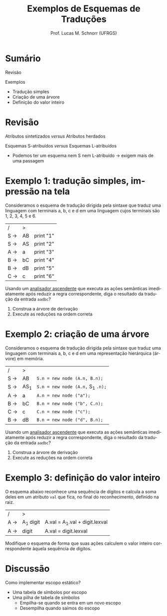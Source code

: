 # -*- coding: utf-8 -*-
# -*- mode: org -*-
#+startup: beamer overview indent
#+LANGUAGE: pt-br
#+TAGS: noexport(n)
#+EXPORT_EXCLUDE_TAGS: noexport
#+EXPORT_SELECT_TAGS: export

#+Title: Exemplos de Esquemas de Traduções
#+Author: Prof. Lucas M. Schnorr (UFRGS)
#+Date: \copyleft

#+LaTeX_CLASS: beamer
#+LaTeX_CLASS_OPTIONS: [xcolor=dvipsnames]
#+OPTIONS:   H:1 num:t toc:nil \n:nil @:t ::t |:t ^:t -:t f:t *:t <:t
#+LATEX_HEADER: \input{../org-babel.tex}

* Sumário

Revisão

Exemplos
- Tradução simples
- Criação de uma árvore
- Definição do valor inteiro

* Revisão

Atributos sintetizados /versus/ Atributos herdados

Esquemas S-atribuídos /versus/ Esquemas L-atribuídos
- Podemos ter um esquema nem S nem L-atribuído \rightarrow exigem mais de uma passagem

* Exemplo 1: tradução simples, impressão na tela

Consideramos o esquema de tradução dirigida pela sintaxe que traduz
uma linguagem com terminais a, b, c e d em uma linguagem cujos
terminais são 1, 2, 3, 4, 5 e 6.

| /   | >  |           |
| S \rightarrow | AB | print "1" |
| S \rightarrow | AS | print "2" |
| A \rightarrow | a  | print "3" |
| B \rightarrow | bC | print "4" |
| B \rightarrow | dB | print "5" |
| C \rightarrow | c  | print "6" |

Usando um _analisador ascendente_ que executa as ações semânticas
imediatamente após reduzir a regra correspondente, diga o resultado da
tradução da entrada =aadbc=?

1. Construa a árvore de derivação
2. Execute as reduções na ordem correta

* Exemplo 2: criação de uma árvore

Consideramos o esquema de tradução dirigida pela sintaxe que traduz
uma linguagem com terminais a, b, c e d em uma representação
hierárquica (árvore) em memória.

| /   | >   |                              |
| S \rightarrow | AB  | =S.n = new node (A.n, B.n);=   |
| S \rightarrow | AS_1 | =S.n = new node (A.n,= S_{1} =.n);= |
| A \rightarrow | a   | =A.n = new node ("a");=        |
| B \rightarrow | bC  | =B.n = new node ("b", C.n);=   |
| C \rightarrow | c   | =C.n = new node ("c");=        |
| B \rightarrow | dB  | =B.n = new node ("d", B.n);=   |

Usando um _analisador ascendente_ que executa as ações semânticas
imediatamente após reduzir a regra correspondente, diga o resultado da
tradução da entrada =aadbc=?

1. Construa a árvore de derivação
2. Execute as reduções na ordem correta
* Exemplo 3: definição do valor inteiro

O esquema abaixo reconhece uma sequência de dígitos e calcula a soma
deles em um atributo =val= que fica, no final do reconhecimento,
definido na raiz.

| /   | >        |                               |
| A \rightarrow | A_1 digit | A.val = A_{1}.val + digit.lexval |
| A \rightarrow | digit    | A.val = digit.lexval          |

Modifique o esquema de forma que suas ações calculem o valor inteiro
correspondente àquela sequência de dígitos.
* Discussão

Como implementar escopo estático?
- Uma tabela de símbolos por escopo
- Uma pilha de tabela de símbolos
  - Empilha-se quando se entra em um novo escopo
  - Desempilha quando saímos do escopo
